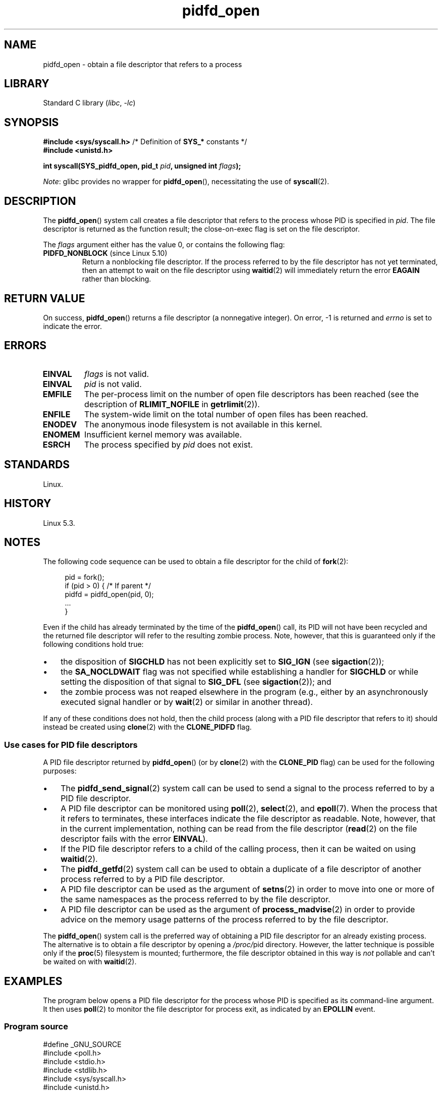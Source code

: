 .\" Copyright (c) 2019 by Michael Kerrisk <mtk.manpages@gmail.com>
.\"
.\" SPDX-License-Identifier: Linux-man-pages-copyleft
.\"
.TH pidfd_open 2 (date) "Linux man-pages (unreleased)"
.SH NAME
pidfd_open \- obtain a file descriptor that refers to a process
.SH LIBRARY
Standard C library
.RI ( libc ", " \-lc )
.SH SYNOPSIS
.nf
.BR "#include <sys/syscall.h>" "      /* Definition of " SYS_* " constants */"
.B #include <unistd.h>
.PP
.BI "int syscall(SYS_pidfd_open, pid_t " pid ", unsigned int " flags );
.fi
.PP
.IR Note :
glibc provides no wrapper for
.BR pidfd_open (),
necessitating the use of
.BR syscall (2).
.SH DESCRIPTION
The
.BR pidfd_open ()
system call creates a file descriptor that refers to
the process whose PID is specified in
.IR pid .
The file descriptor is returned as the function result;
the close-on-exec flag is set on the file descriptor.
.PP
The
.I flags
argument either has the value 0, or contains the following flag:
.TP
.BR PIDFD_NONBLOCK " (since Linux 5.10)"
.\" commit 4da9af0014b51c8b015ed8c622440ef28912efe6
Return a nonblocking file descriptor.
If the process referred to by the file descriptor has not yet terminated,
then an attempt to wait on the file descriptor using
.BR waitid (2)
will immediately return the error
.B EAGAIN
rather than blocking.
.SH RETURN VALUE
On success,
.BR pidfd_open ()
returns a file descriptor (a nonnegative integer).
On error, \-1 is returned and
.I errno
is set to indicate the error.
.SH ERRORS
.TP
.B EINVAL
.I flags
is not valid.
.TP
.B EINVAL
.I pid
is not valid.
.TP
.B EMFILE
The per-process limit on the number of open file descriptors has been reached
(see the description of
.B RLIMIT_NOFILE
in
.BR getrlimit (2)).
.TP
.B ENFILE
The system-wide limit on the total number of open files has been reached.
.TP
.B ENODEV
The anonymous inode filesystem is not available in this kernel.
.TP
.B ENOMEM
Insufficient kernel memory was available.
.TP
.B ESRCH
The process specified by
.I pid
does not exist.
.SH STANDARDS
Linux.
.SH HISTORY
Linux 5.3.
.SH NOTES
The following code sequence can be used to obtain a file descriptor
for the child of
.BR fork (2):
.PP
.in +4n
.EX
pid = fork();
if (pid > 0) {     /* If parent */
    pidfd = pidfd_open(pid, 0);
    ...
}
.EE
.in
.PP
Even if the child has already terminated by the time of the
.BR pidfd_open ()
call, its PID will not have been recycled and the returned
file descriptor will refer to the resulting zombie process.
Note, however, that this is guaranteed only if the following
conditions hold true:
.IP \[bu] 3
the disposition of
.B SIGCHLD
has not been explicitly set to
.B SIG_IGN
(see
.BR sigaction (2));
.IP \[bu]
the
.B SA_NOCLDWAIT
flag was not specified while establishing a handler for
.B SIGCHLD
or while setting the disposition of that signal to
.B SIG_DFL
(see
.BR sigaction (2));
and
.IP \[bu]
the zombie process was not reaped elsewhere in the program
(e.g., either by an asynchronously executed signal handler or by
.BR wait (2)
or similar in another thread).
.PP
If any of these conditions does not hold,
then the child process (along with a PID file descriptor that refers to it)
should instead be created using
.BR clone (2)
with the
.B CLONE_PIDFD
flag.
.\"
.SS Use cases for PID file descriptors
A PID file descriptor returned by
.BR pidfd_open ()
(or by
.BR clone (2)
with the
.B CLONE_PID
flag) can be used for the following purposes:
.IP \[bu] 3
The
.BR pidfd_send_signal (2)
system call can be used to send a signal to the process referred to by
a PID file descriptor.
.IP \[bu]
A PID file descriptor can be monitored using
.BR poll (2),
.BR select (2),
and
.BR epoll (7).
When the process that it refers to terminates,
these interfaces indicate the file descriptor as readable.
Note, however, that in the current implementation,
nothing can be read from the file descriptor
.RB ( read (2)
on the file descriptor fails with the error
.BR EINVAL ).
.IP \[bu]
If the PID file descriptor refers to a child of the calling process,
then it can be waited on using
.BR waitid (2).
.IP \[bu]
The
.BR pidfd_getfd (2)
system call can be used to obtain a duplicate of a file descriptor
of another process referred to by a PID file descriptor.
.IP \[bu]
A PID file descriptor can be used as the argument of
.BR setns (2)
in order to move into one or more of the same namespaces as the process
referred to by the file descriptor.
.IP \[bu]
A PID file descriptor can be used as the argument of
.BR process_madvise (2)
in order to provide advice on the memory usage patterns of the process
referred to by the file descriptor.
.PP
The
.BR pidfd_open ()
system call is the preferred way of obtaining a PID file descriptor
for an already existing process.
The alternative is to obtain a file descriptor by opening a
.IR /proc/ pid
directory.
However, the latter technique is possible only if the
.BR proc (5)
filesystem is mounted;
furthermore, the file descriptor obtained in this way is
.I not
pollable and can't be waited on with
.BR waitid (2).
.SH EXAMPLES
The program below opens a PID file descriptor for the
process whose PID is specified as its command-line argument.
It then uses
.BR poll (2)
to monitor the file descriptor for process exit, as indicated by an
.B EPOLLIN
event.
.\"
.SS Program source
\&
.\" SRC BEGIN (pidfd_open.c)
.EX
#define _GNU_SOURCE
#include <poll.h>
#include <stdio.h>
#include <stdlib.h>
#include <sys/syscall.h>
#include <unistd.h>

static int
pidfd_open(pid_t pid, unsigned int flags)
{
    return syscall(SYS_pidfd_open, pid, flags);
}

int
main(int argc, char *argv[])
{
    int            pidfd, ready;
    struct pollfd  pollfd;

    if (argc != 2) {
        fprintf(stderr, "Usage: %s <pid>\en", argv[0]);
        exit(EXIT_SUCCESS);
    }

    pidfd = pidfd_open(atoi(argv[1]), 0);
    if (pidfd == \-1) {
        perror("pidfd_open");
        exit(EXIT_FAILURE);
    }

    pollfd.fd = pidfd;
    pollfd.events = POLLIN;

    ready = poll(&pollfd, 1, \-1);
    if (ready == \-1) {
        perror("poll");
        exit(EXIT_FAILURE);
    }

    printf("Events (%#x): POLLIN is %sset\en", pollfd.revents,
           (pollfd.revents & POLLIN) ? "" : "not ");

    close(pidfd);
    exit(EXIT_SUCCESS);
}
.EE
.\" SRC END
.SH SEE ALSO
.BR clone (2),
.BR kill (2),
.BR pidfd_getfd (2),
.BR pidfd_send_signal (2),
.BR poll (2),
.BR process_madvise (2),
.BR select (2),
.BR setns (2),
.BR waitid (2),
.BR epoll (7)
